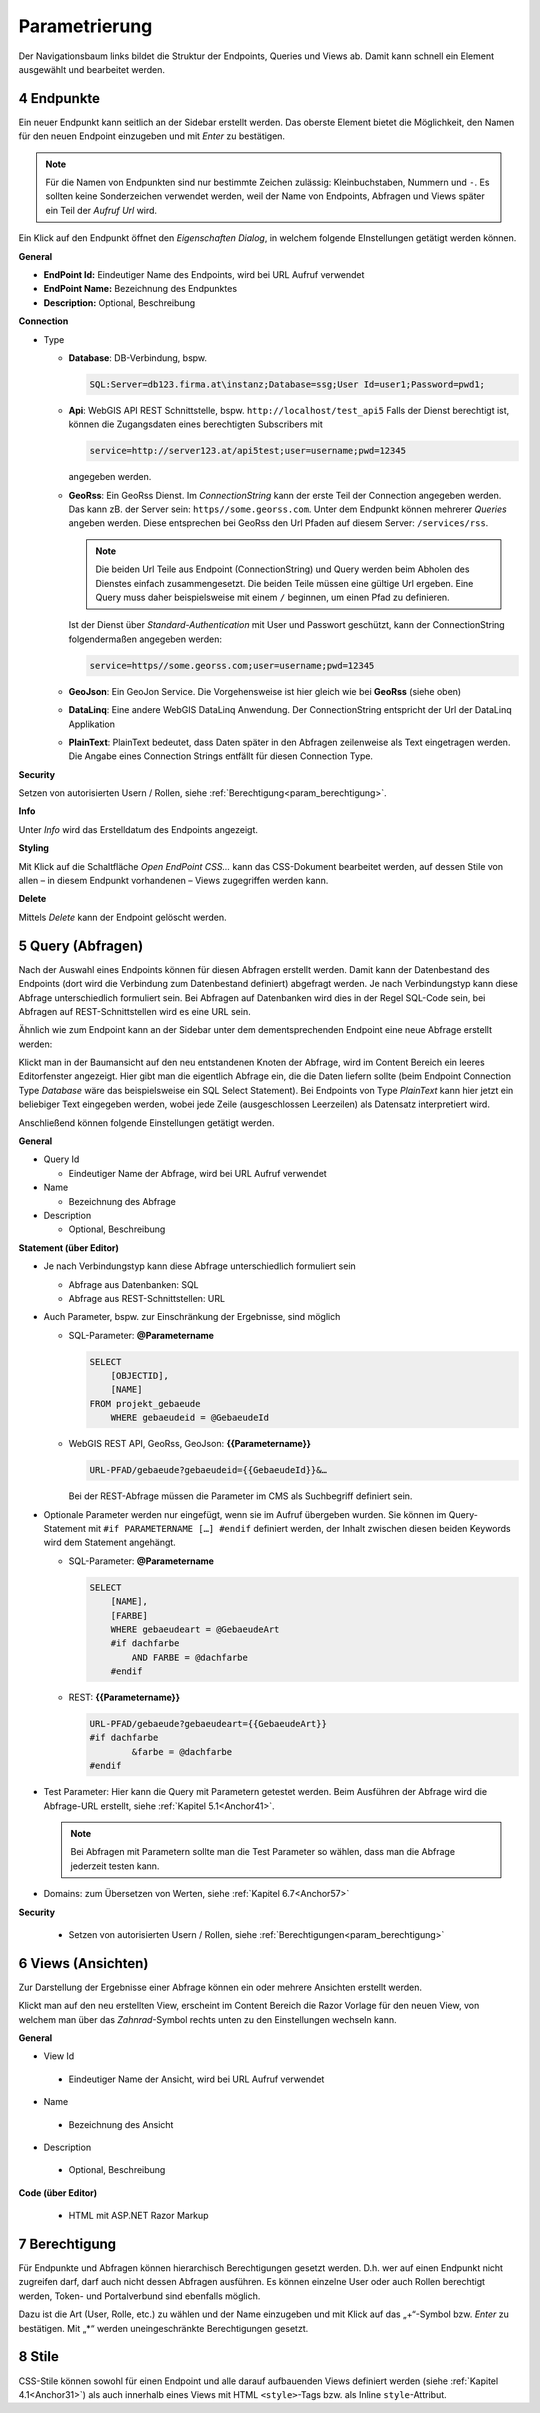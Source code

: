 .. sectnum::
    :start: 4

.. _Anchor31 :

Parametrierung
==============

Der Navigationsbaum links bildet die Struktur der Endpoints, Queries und Views ab. Damit kann schnell ein Element ausgewählt und bearbeitet werden.

Endpunkte 
---------

Ein neuer Endpunkt kann seitlich an der Sidebar erstellt werden. Das oberste Element bietet die Möglichkeit, den Namen für den neuen Endpoint einzugeben und mit *Enter* zu bestätigen.

.. image:: img/hello_world1.png

.. note::
   Für die Namen von Endpunkten sind nur bestimmte Zeichen zulässig: Kleinbuchstaben, Nummern und ``-``.
   Es sollten keine Sonderzeichen verwendet werden, weil der Name von Endpoints, Abfragen und Views später 
   ein Teil der *Aufruf Url* wird.

Ein Klick auf den Endpunkt öffnet den *Eigenschaften Dialog*, in welchem folgende EInstellungen getätigt werden können.

**General**

*   **EndPoint Id:** Eindeutiger Name des Endpoints, wird bei URL Aufruf verwendet

*   **EndPoint Name:** Bezeichnung des Endpunktes

*   **Description:** Optional, Beschreibung

**Connection**

*   Type

    *   **Database**: DB-Verbindung, bspw. 

        .. code-block::

            SQL:Server=db123.firma.at\instanz;Database=ssg;User Id=user1;Password=pwd1;

    *   **Api**: WebGIS API REST Schnittstelle, bspw. ``http://localhost/test_api5``
        Falls der Dienst berechtigt ist, können die Zugangsdaten eines berechtigten Subscribers mit 

        .. code-block::

            service=http://server123.at/api5test;user=username;pwd=12345
        
        angegeben werden.

    *   **GeoRss**: Ein GeoRss Dienst. Im *ConnectionString* kann der erste Teil der Connection
        angegeben werden. Das kann zB. der Server sein: ``https//some.georss.com``.
        Unter dem Endpunkt können mehrerer *Queries* angeben werden. Diese entsprechen bei GeoRss
        den Url Pfaden auf diesem Server: ``/services/rss``.

        .. note::
            Die beiden Url Teile aus Endpoint (ConnectionString) und Query werden beim Abholen
            des Dienstes einfach zusammengesetzt. Die beiden Teile müssen eine gültige Url ergeben.
            Eine Query muss daher beispielsweise mit einem ``/`` beginnen, um einen Pfad zu definieren. 

        Ist der Dienst über *Standard-Authentication* mit User und Passwort geschützt, kann der ConnectionString
        folgendermaßen angegeben werden:

        .. code-block::

            service=https//some.georss.com;user=username;pwd=12345

    *   **GeoJson**: Ein GeoJon Service. Die Vorgehensweise ist hier gleich wie bei **GeoRss** (siehe oben)

    *   **DataLinq**: Eine andere WebGIS DataLinq Anwendung. Der ConnectionString entspricht 
        der Url der DataLinq Applikation

    *   **PlainText**: PlainText bedeutet, dass Daten später in den Abfragen zeilenweise als Text eingetragen werden. Die Angabe eines Connection Strings entfällt für diesen Connection Type.

**Security**

Setzen von autorisierten Usern / Rollen, siehe :ref:`Berechtigung<param_berechtigung>`.

**Info**

Unter *Info* wird das Erstelldatum des Endpoints angezeigt.

**Styling**

Mit Klick auf die Schaltfläche `Open EndPoint CSS...` kann das CSS-Dokument bearbeitet werden, auf dessen Stile von allen – in diesem Endpunkt vorhandenen – Views zugegriffen werden kann.


**Delete**

Mittels `Delete` kann der Endpoint gelöscht werden.

.. _Anchor32 :


Query (Abfragen) 
----------------

Nach der Auswahl eines Endpoints können für diesen Abfragen erstellt werden. Damit kann der Datenbestand des Endpoints (dort wird die Verbindung zum Datenbestand definiert) abgefragt werden. Je nach Verbindungstyp kann diese Abfrage unterschiedlich formuliert sein. Bei Abfragen auf Datenbanken wird dies in der Regel SQL-Code sein, bei Abfragen auf REST-Schnittstellen wird es eine URL sein.

Ähnlich wie zum Endpoint kann an der Sidebar unter dem dementsprechenden Endpoint eine neue Abfrage erstellt werden:

.. image:: img/hello_world3.png

Klickt man in der Baumansicht auf den neu entstandenen Knoten der Abfrage, wird im Content Bereich ein leeres Editorfenster angezeigt. 
Hier gibt man die eigentlich Abfrage ein, die die Daten liefern sollte (beim Endpoint Connection Type *Database* wäre das beispielsweise ein SQL Select Statement). 
Bei Endpoints von Type *PlainText* kann hier jetzt ein beliebiger Text eingegeben werden, wobei jede Zeile (ausgeschlossen Leerzeilen) als Datensatz interpretiert wird.

Anschließend können folgende Einstellungen getätigt werden.

**General**

*   Query Id

    *   Eindeutiger Name der Abfrage, wird bei URL Aufruf verwendet

*   Name

    *   Bezeichnung des Abfrage

*   Description

    *   Optional, Beschreibung

**Statement (über Editor)**

*   Je nach Verbindungstyp kann diese Abfrage unterschiedlich formuliert sein

    *   Abfrage aus Datenbanken: SQL

    *   Abfrage aus REST-Schnittstellen: URL

*   Auch Parameter, bspw. zur Einschränkung der Ergebnisse, sind möglich

    *   SQL-Parameter: **@Parametername** 

        .. code-block:: SQL

            SELECT
                [OBJECTID], 
                [NAME]
            FROM projekt_gebaeude 
                WHERE gebaeudeid = @GebaeudeId

    *   WebGIS REST API, GeoRss, GeoJson: **{{Parametername}}** 
    
        .. code-block:: REST

            URL-PFAD/gebaeude?gebaeudeid={{GebaeudeId}}&…

        Bei der REST-Abfrage müssen die Parameter im CMS als Suchbegriff definiert sein.

*   Optionale Parameter werden nur eingefügt, wenn sie im Aufruf übergeben wurden. Sie können im Query-Statement mit ``#if PARAMETERNAME […] #endif`` definiert werden, der Inhalt zwischen diesen beiden Keywords wird dem Statement angehängt.

    *   SQL-Parameter: **@Parametername**

        .. code-block:: SQL

            SELECT
                [NAME],
                [FARBE]
                WHERE gebaeudeart = @GebaeudeArt
                #if dachfarbe
                    AND FARBE = @dachfarbe
                #endif

    *   REST: **{{Parametername}}** 

        .. code-block:: REST

            URL-PFAD/gebaeude?gebaeudeart={{GebaeudeArt}}
            #if dachfarbe
                    &farbe = @dachfarbe
            #endif


*   Test Parameter: Hier kann die Query mit Parametern getestet werden. Beim Ausführen der Abfrage wird die Abfrage-URL erstellt, siehe :ref:`Kapitel 5.1<Anchor41>`.

    .. image:: img/ad3_3.png
    
    .. note:: Bei Abfragen mit Parametern sollte man die Test Parameter so wählen, dass man die Abfrage jederzeit testen kann.

*   Domains: zum Übersetzen von Werten, siehe :ref:`Kapitel 6.7<Anchor57>`

**Security**

    *   Setzen von autorisierten Usern / Rollen, siehe :ref:`Berechtigungen<param_berechtigung>`


.. _Anchor33 :

Views (Ansichten)
-----------------

Zur Darstellung der Ergebnisse einer Abfrage können ein oder mehrere Ansichten erstellt werden.

.. image:: img/hello_world7.png

Klickt man auf den neu erstellten View, erscheint im Content Bereich die Razor Vorlage für den neuen View, von welchem man über das *Zahnrad*-Symbol rechts unten zu den Einstellungen wechseln kann.

**General**

*	View Id

    *	Eindeutiger Name der Ansicht, wird bei URL Aufruf verwendet

*	Name

    *	Bezeichnung des Ansicht

*	Description

    *	Optional, Beschreibung

**Code (über Editor)**

    *	HTML mit ASP.NET Razor Markup

        .. image:: img/param_editor.png


.. _Anchor34 :

.. _param_berechtigung :

Berechtigung
------------

Für Endpunkte und Abfragen können hierarchisch Berechtigungen gesetzt werden. D.h. wer auf einen Endpunkt nicht zugreifen darf, darf auch nicht dessen Abfragen ausführen. Es können einzelne User oder auch Rollen berechtigt werden, Token- und Portalverbund sind ebenfalls möglich.

Dazu ist die Art (User, Rolle, etc.) zu wählen und der Name einzugeben und mit Klick auf das „+“-Symbol bzw. *Enter* zu bestätigen. Mit „*“ werden uneingeschränkte Berechtigungen gesetzt.

.. image:: img/param_berechtigung.png


.. _Anchor35 :

Stile
-----

CSS-Stile können sowohl für einen Endpoint und alle darauf aufbauenden Views definiert werden (siehe :ref:`Kapitel 4.1<Anchor31>`) als auch innerhalb eines Views mit HTML ``<style>``-Tags bzw. als Inline ``style``-Attribut.
